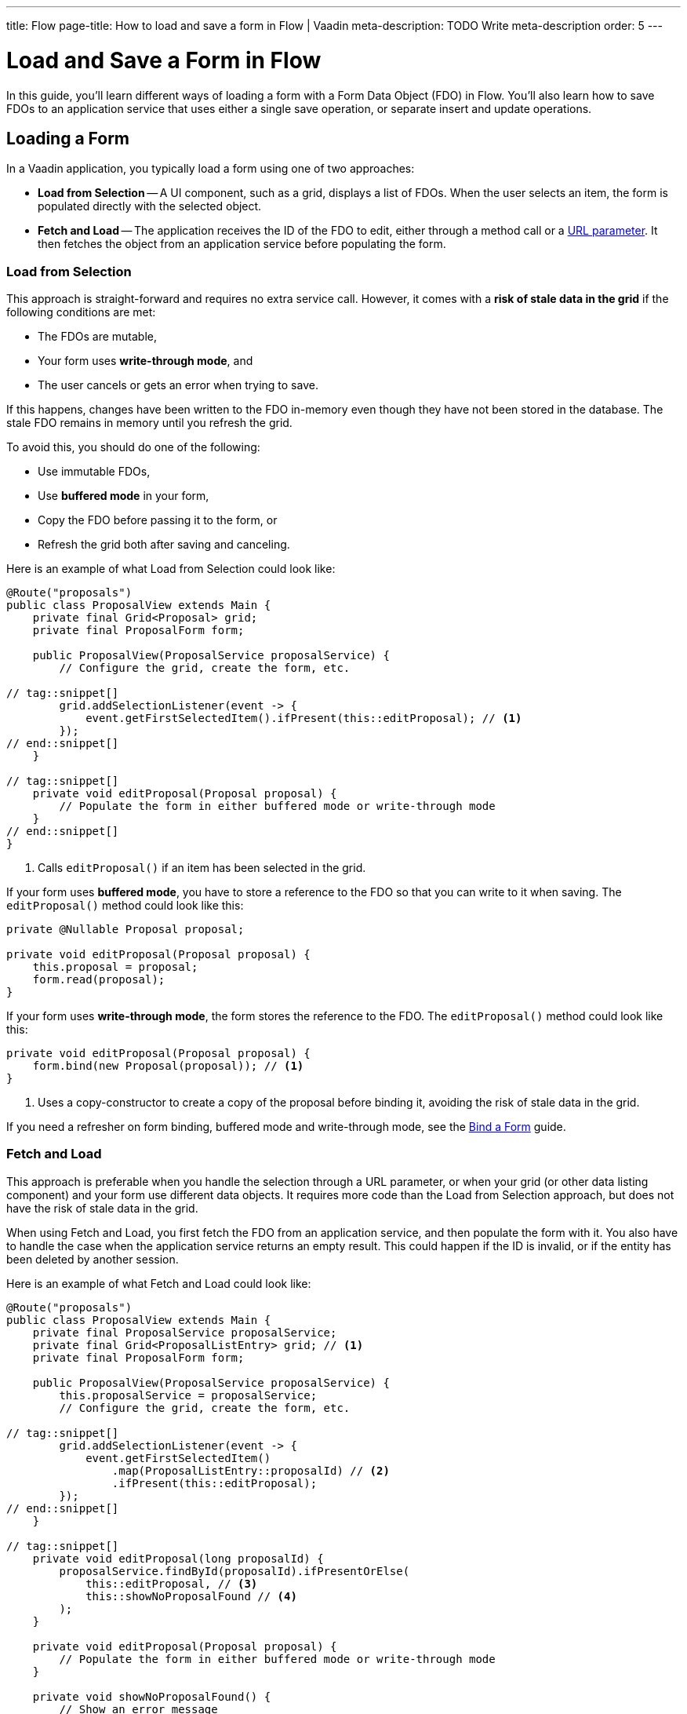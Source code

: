 ---
title: Flow
page-title: How to load and save a form in Flow | Vaadin
meta-description: TODO Write meta-description
order: 5
---

// TODO Review with AI and generate a meta-description

= Load and Save a Form in Flow
:toclevels: 2

In this guide, you'll learn different ways of loading a form with a Form Data Object (FDO) in Flow. You'll also learn how to save FDOs to an application service that uses either a single save operation, or separate insert and update operations.


== Loading a Form

In a Vaadin application, you typically load a form using one of two approaches:

* *Load from Selection* -- A UI component, such as a grid, displays a list of FDOs. When the user selects an item, the form is populated directly with the selected object.
* *Fetch and Load* -- The application receives the ID of the FDO to edit, either through a method call or a <<../../views/pass-data#,URL parameter>>. It then fetches the object from an application service before populating the form.


=== Load from Selection

This approach is straight-forward and requires no extra service call. However, it comes with a *risk of stale data in the grid* if the following conditions are met:

* The FDOs are mutable,
* Your form uses *write-through mode*, and
* The user cancels or gets an error when trying to save.

If this happens, changes have been written to the FDO in-memory even though they have not been stored in the database. The stale FDO remains in memory until you refresh the grid.

To avoid this, you should do one of the following:

* Use immutable FDOs,
* Use *buffered mode* in your form,
* Copy the FDO before passing it to the form, or
* Refresh the grid both after saving and canceling.

Here is an example of what Load from Selection could look like:

[source,java]
----
@Route("proposals")
public class ProposalView extends Main {
    private final Grid<Proposal> grid;
    private final ProposalForm form;

    public ProposalView(ProposalService proposalService) {
        // Configure the grid, create the form, etc.

// tag::snippet[]
        grid.addSelectionListener(event -> {
            event.getFirstSelectedItem().ifPresent(this::editProposal); // <1>
        });
// end::snippet[]
    }

// tag::snippet[]
    private void editProposal(Proposal proposal) {
        // Populate the form in either buffered mode or write-through mode
    }
// end::snippet[]
}
----
<1> Calls `editProposal()` if an item has been selected in the grid.

If your form uses *buffered mode*, you have to store a reference to the FDO so that you can write to it when saving. The `editProposal()` method could look like this:

[source,java]
----
private @Nullable Proposal proposal;

private void editProposal(Proposal proposal) {
    this.proposal = proposal;
    form.read(proposal);
}
----

If your form uses *write-through mode*, the form stores the reference to the FDO. The `editProposal()` method could look like this:

[source,java]
----
private void editProposal(Proposal proposal) {
    form.bind(new Proposal(proposal)); // <1>
}
----
<1> Uses a copy-constructor to create a copy of the proposal before binding it, avoiding the risk of stale data in the grid.

If you need a refresher on form binding, buffered mode and write-through mode, see the <<../bind-form#,Bind a Form>> guide.

// TODO Links to guides about grids and selection via URL parameter


=== Fetch and Load

This approach is preferable when you handle the selection through a URL parameter, or when your grid (or other data listing component) and your form use different data objects. It requires more code than the Load from Selection approach, but does not have the risk of stale data in the grid.

When using Fetch and Load, you first fetch the FDO from an application service, and then populate the form with it. You also have to handle the case when the application service returns an empty result. This could happen if the ID is invalid, or if the entity has been deleted by another session.

Here is an example of what Fetch and Load could look like:

[source,java]
----
@Route("proposals")
public class ProposalView extends Main {
    private final ProposalService proposalService;
    private final Grid<ProposalListEntry> grid; // <1>
    private final ProposalForm form;

    public ProposalView(ProposalService proposalService) {
        this.proposalService = proposalService;
        // Configure the grid, create the form, etc.

// tag::snippet[]
        grid.addSelectionListener(event -> {
            event.getFirstSelectedItem()
                .map(ProposalListEntry::proposalId) // <2>
                .ifPresent(this::editProposal);
        });
// end::snippet[]
    }

// tag::snippet[]
    private void editProposal(long proposalId) {
        proposalService.findById(proposalId).ifPresentOrElse(
            this::editProposal, // <3>
            this::showNoProposalFound // <4>
        );
    }

    private void editProposal(Proposal proposal) {
        // Populate the form in either buffered mode or write-through mode
    }

    private void showNoProposalFound() {
        // Show an error message
    }
// end::snippet[]
}
----
<1> The grid contains `ProposalListEntry` objects, not `Proposal` objects.
<2> Extracts the ID from the selected `ProposalListEntry` to fetch the corresponding `Proposal`.
<3> Populates the form if the proposal exists.
<4> Shows an error message if no proposal was found.


== Saving a Form

Saving forms in a Vaadin application typically follows the same pattern:

1. Validate the form.
2. Write to the FDO.
3. Call the application service to save the FDO.
4. Re-initialize the form with the FDO returned by the service, refresh the grid, navigate to another view, or do something else.

How the application service is called depends on whether a single save operation or separate insert and update operations are used.


=== Using a Single Save Operation

In *buffered mode*, the form explicitly updates the FDO. This operation includes validation, as explained in the <<../bind-form/flow#writing-to-a-bean,Bind a Form>> guide. If you are editing an existing FDO, you need to have it stored somewhere:

[source,java]
----
@Route("proposals")
public class ProposalView extends Main {
    private final ProposalService service;
    private final Grid<Proposal> grid;
    private final ProposalForm form;
    private @Nullable Proposal proposal;

    // Constructor omitted for clarity.

    private void editProposal(Proposal proposal) {
        // Populate the form in buffered mode
    }

// tag::snippet[]
    private void saveProposal() {
        if (proposal != null && form.write(proposal)) { // <1>
            var savedProposal = service.save(proposal);
            editProposal(savedProposal);
        }
    }
// end::snippet[]
}
----
<1> Validates the form and updates the FDO if successful.

In *write-through mode*, only validation is necessary before calling the application service:

[source,java]
----
@Route("proposals")
public class ProposalView extends Main {
    private final ProposalService service;
    private final Grid<Proposal> grid;
    private final ProposalForm form;

    // Constructor omitted for clarity.

    private void editProposal(Proposal proposal) {
        // Populate the form in write-through mode
    }

// tag::snippet[]
    private void saveProposal() {
        form.getProposal().ifPresent(proposal -> { // <1>
            if (form.isValid()) {
                var savedProposal = service.save(proposal);
                editProposal(savedProposal);
            }
        });
    }
// end::snippet[]
}
----
<1> `getProposal()` returns an `Optional` that contains the bound proposal.


==== Saving New Items

The examples so far have assumed you're editing and saving an existing item. However, they can be modified to also work with new items.

In *buffered mode*, you typically use a clean form and write to a new FDO before saving:

[source,java]
----
private final ProposalForm form;
private @Nullable Proposal proposal;
// ...

private void newProposal() {
    proposal = null;
    form.clear();
}

private void saveProposal() {
    if (proposal == null) {
        proposal = new Proposal();
    }
    if (form.write(proposal)) {
        var savedProposal = service.save(proposal);
        editProposal(savedProposal);
    }
}
----

In *write-through mode*, you bind to a new FDO:

[source,java]
----
private final ProposalForm form;
// ...

private void newProposal() {
    form.bind(new Proposal());
}

private void saveProposal() {
    // Same as before
}
----


==== Records and Single Save

When using records as FDO, `Binder` requires all record components to be bound to fields -- including the ID. Because you don't typically bind the ID to a UI component, you can create a dummy binding using [classname]`ReadOnlyHasValue`:

[source,java]
----
binder = new Binder<>(ProposalRecord.class); 
// tag::snippet[]
binder.forField(new ReadOnlyHasValue<Long>(ignore -> {})).bind("proposalId");
// end::snippet[]
binder.forField(titleField).bind("title"); 
binder.forField(proposalTypeField).bind("type");
// And so on...
----

You can now call the application service like this:

[source,java]
----
private final ProposalForm form;
// ...

private void saveProposal() {
    form.write().ifPresent(proposalRecord -> {
        var savedProposal = service.save(proposalRecord);
        editProposal(savedProposal);
    });
}
----

If the form was clean, the record returned by `form.write()` has a `null` ID. If the form had been populated by an existing record, the returned record has the ID of that record.


=== Using Separate Insert and Update Operations

If you have separate workflows for creating and updating, having separate insert and update operations in your application service is easy: you call the corresponding method in the corresponding workflow. However, if you are using the same form and a single Save operation in the user interface, you have to keep track of which method to call.

If you are using a wrapper class for persistent items, you can do something like this (assuming buffered mode):

[source,java]
----
private final ProposalService service;
private final ProposalForm form;
private @Nullable PersistentProposal proposal;
// ...

private void newProposal() {
    proposal = null;
    form.clear();
}

private void editProposal(PersistentProposal proposal) {
    this.proposal = proposal;
    form.read(proposal.unwrap());
}

private void saveProposal() {
    Proposal formDataObject = Optional.ofNullable(proposal)
                                      .map(PersistentProposal::unwrap) // <1>
                                      .orElseGet(Proposal::new); // <2>
    if (form.write(formDataObject)) {
        if (proposal == null) {
            editProposal(service.insert(formDataObject));
        } else {
            editProposal(service.update(proposal));
        }
    }
}
----
<1> If there is an existing proposal, write to its wrapped FDO.
<2> Otherwise, create a new FDO to write to.

If you are using records, the principle is the same but the code for saving changes slightly:

[source,java]
----
private void saveProposal() {
    form.write().ifPresent(formDataObject -> {
        if (proposal == null) {
            editProposal(service.insert(formDataObject));
        } else {
            editProposal(service.update(proposal.withData(formDataObject))); // <1>
        }
    });
}
----
<1> Assumes there is a `withData()` method that returns a new wrapper record with the same ID as the original one, but with the specified wrapped FDO.

// TODO Add mini tutorial later. It should be about creating a proper form for adding new tasks to the todo list.
